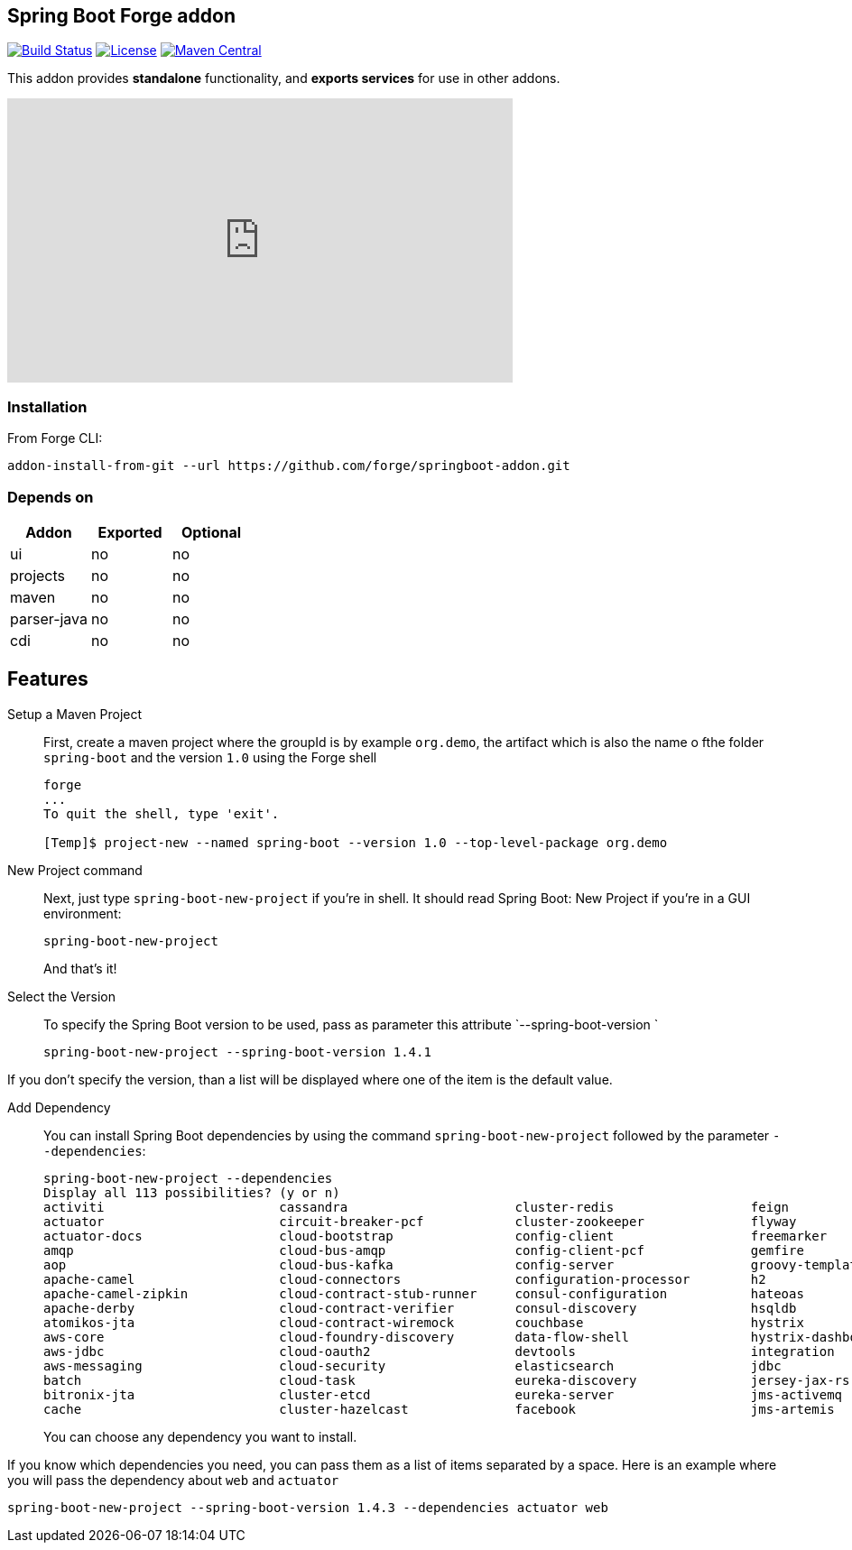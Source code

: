 :idprefix: id_
:source-highlighter: pygments

== Spring Boot Forge addon

image:https://forge.ci.cloudbees.com/buildStatus/icon?job=springboot-addon["Build Status", link="https://forge.ci.cloudbees.com/job/springboot-addon"]
image:http://img.shields.io/:license-EPL-blue.svg["License", link="https://www.eclipse.org/legal/epl-v10.html"]
image:https://maven-badges.herokuapp.com/maven-central/org.jboss.forge.addon/spring-boot/badge.svg["Maven Central", link="https://maven-badges.herokuapp.com/maven-central/org.jboss.forge.addon/spring-boot"]

This addon provides *standalone* functionality, and *exports services* for use in other addons.

++++
<iframe width="560" height="315" src="https://www.youtube.com/embed/ebcnOopZFWs" frameborder="0" allowfullscreen></iframe>
++++

=== Installation

From Forge CLI:

[source,shell]
----
addon-install-from-git --url https://github.com/forge/springboot-addon.git
----

=== Depends on
[options="header"]
|===
|Addon |Exported |Optional

|ui
|no
|no

|projects
|no
|no

|maven
|no
|no

|parser-java
|no
|no

|cdi
|no
|no
|===

== Features
Setup a Maven Project::
First, create a maven project where the groupId is by example `org.demo`, the artifact which is also the name o fthe folder `spring-boot` and the version `1.0`
using the Forge shell
+
----
forge
...
To quit the shell, type 'exit'.

[Temp]$ project-new --named spring-boot --version 1.0 --top-level-package org.demo
----

New Project command::
Next, just type `spring-boot-new-project` if you're in shell.
It should read Spring Boot: New Project if you're in a GUI environment:
+
[source,java]
----
spring-boot-new-project
----
+
And that's it!

Select the Version::
To specify the Spring Boot version to be used, pass as parameter this attribute `--spring-boot-version `
+
[source,java]
----
spring-boot-new-project --spring-boot-version 1.4.1
----

If you don't specify the version, than a list will be displayed where one of the item is the default value.


Add Dependency::
You can install Spring Boot dependencies by using the command `spring-boot-new-project` followed by the parameter `--dependencies`:
+
[source,java]
----
spring-boot-new-project --dependencies
Display all 113 possibilities? (y or n)
activiti                       cassandra                      cluster-redis                  feign                          jms-hornetq                    neo4j                          sleuth-stream                  websocket
actuator                       circuit-breaker-pcf            cluster-zookeeper              flyway                         jooq                           postgresql                     solr                           zipkin-client
actuator-docs                  cloud-bootstrap                config-client                  freemarker                     jpa                            ratpack                        spring-cloud-kubernetes        zipkin-server
amqp                           cloud-bus-amqp                 config-client-pcf              gemfire                        ldap                           reactive-web                   sql-server                     zipkin-stream
aop                            cloud-bus-kafka                config-server                  groovy-templates               linkedin                       redis                          stream-kafka                   zipkin-ui
apache-camel                   cloud-connectors               configuration-processor        h2                             liquibase                      remote-shell                   stream-rabbit                  zookeeper-configuration
apache-camel-zipkin            cloud-contract-stub-runner     consul-configuration           hateoas                        local-data-flow-server         rest-docs                      thymeleaf                      zookeeper-discovery
apache-derby                   cloud-contract-verifier        consul-discovery               hsqldb                         lombok                         rest-repositories              turbine                        zuul
atomikos-jta                   cloud-contract-wiremock        couchbase                      hystrix                        mail                           rest-repositories-hal-browser  turbine-stream
aws-core                       cloud-foundry-discovery        data-flow-shell                hystrix-dashboard              mobile                         retry                          twitter
aws-jdbc                       cloud-oauth2                   devtools                       integration                    mongodb                        ribbon                         vaadin
aws-messaging                  cloud-security                 elasticsearch                  jdbc                           mustache                       security                       validation
batch                          cloud-task                     eureka-discovery               jersey-jax-rs                  mybatis                        service-registry-pcf           velocity
bitronix-jta                   cluster-etcd                   eureka-server                  jms-activemq                   mysql                          session                        web
cache                          cluster-hazelcast              facebook                       jms-artemis                    narayana-jta                   sleuth                         web-services
----
+
You can choose any dependency you want to install.

If you know which dependencies you need, you can pass them as a list of items separated by a space. Here is an example where you will pass the dependency
about `web` and `actuator`
----
spring-boot-new-project --spring-boot-version 1.4.3 --dependencies actuator web
----
